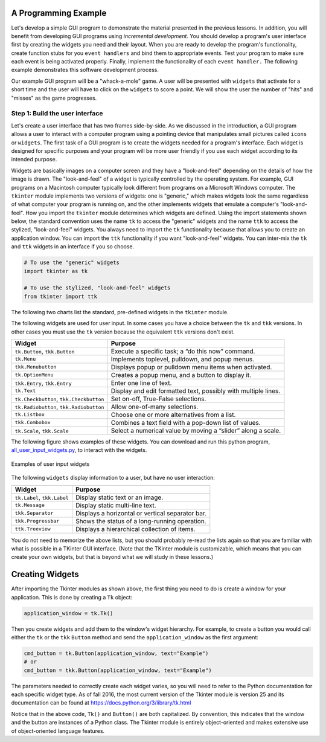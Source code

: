 ..  Copyright (C)  Brad Miller, David Ranum, Jeffrey Elkner, Peter Wentworth, Allen B. Downey, Chris
    Meyers, and Dario Mitchell.  Permission is granted to copy, distribute
    and/or modify this document under the terms of the GNU Free Documentation
    License, Version 1.3 or any later version published by the Free Software
    Foundation; with Invariant Sections being Forward, Prefaces, and
    Contributor List, no Front-Cover Texts, and no Back-Cover Texts.  A copy of
    the license is included in the section entitled "GNU Free Documentation
    License".

.. qnum::
   :prefix: gui-3-
   :start: 1


A Programming Example
=====================

Let's develop a simple GUI program to demonstrate the material presented in
the previous lessons. In addition, you will benefit from developing GUI
programs using *incremental development*. You should develop a program's
user interface first by creating the widgets you need and their layout.
When you are ready to develop the program's functionality, create function
stubs for you ``event handlers`` and bind them to appropriate events. Test
your program to make sure each event is being activated properly. Finally,
implement the functionality of each ``event handler.`` The following example
demonstrates this software development process.

Our example GUI program will be a "whack-a-mole" game. A user will be presented
with ``widgets`` that activate for a short time and the user will have to click
on the ``widgets`` to score a point. We will show the user the number of
"hits" and "misses" as the game progresses.

Step 1: Build the user interface
--------------------------------

Let's create a user interface that has two frames side-by-side.
As we discussed in the introduction, a GUI program allows a user
to interact with a computer program using a pointing device that manipulates
small pictures called ``icons`` or ``widgets``. The first task of a GUI
program is to create the widgets needed for a program's interface. Each widget
is designed for specific purposes and your program will be more
user friendly if you use each widget according to its intended purpose.

Widgets are basically images on a computer screen and they have a
"look-and-feel" depending on the details of how the image is drawn.
The "look-and-feel" of a widget is typically controlled by the operating system.
For example, GUI programs on a Macintosh computer typically look different from
programs on a Microsoft Windows computer. The ``tkinter`` module implements
two versions of widgets: one is "generic," which makes widgets look the same
regardless of what computer your program is running on, and the other
implements widgets that emulate a computer's "look-and-feel".
How you import the ``tkinter`` module determines which widgets are defined.
Using the import statements shown below, the standard convention uses the
name ``tk`` to access the "generic" widgets and the name ``ttk`` to access
the stylized, "look-and-feel" widgets. You always need to import the
``tk`` functionality because that allows you to create an application
window. You can import the ``ttk`` functionality if you want "look-and-feel"
widgets. You can inter-mix the ``tk`` and ``ttk`` widgets in an interface
if you so choose.

.. code-block:: python

  # To use the "generic" widgets
  import tkinter as tk

  # To use the stylized, "look-and-feel" widgets
  from tkinter import ttk


The following two charts list the standard, pre-defined widgets in the
``tkinter`` module.

The following widgets are used for user input. In some cases you have a
choice between the ``tk`` and ``tkk`` versions. In other cases you must
use the ``tk`` version because the equivalent ``ttk`` versions don't exist.

=======================================  ==============================================================
Widget                                   Purpose
=======================================  ==============================================================
``tk.Button``, ``tkk.Button``            Execute a specific task; a “do this now” command.
``tk.Menu``                              Implements toplevel, pulldown, and popup menus.
``tkk.Menubutton``                       Displays popup or pulldown menu items when activated.
``tk.OptionMenu``                        Creates a popup menu, and a button to display it.
``tkk.Entry``, ``tkk.Entry``             Enter one line of text.
``tk.Text``                              Display and edit formatted text, possibly with multiple lines.
``tk.Checkbutton``, ``tkk.Checkbutton``  Set on-off, True-False selections.
``tk.Radiobutton``, ``tkk.Radiobutton``  Allow one-of-many selections.
``tk.Listbox``                           Choose one or more alternatives from a list.
``tkk.Combobox``                         Combines a text field with a pop-down list of values.
``tk.Scale``, ``tkk.Scale``              Select a numerical value by moving a “slider” along a scale.
=======================================  ==============================================================

The following figure shows examples of these widgets. You can download
and run this python program, `all_user_input_widgets.py`_, to interact with the widgets.

.. figure:: Figures/All_user_input_widgets.png
  :align: center

  Examples of user input widgets

The following ``widgets`` display information to a user, but have no user interaction:

============================  ================================================
Widget                        Purpose
============================  ================================================
``tk.Label``, ``tkk.Label``   Display static text or an image.
``tk.Message``                Display static multi-line text.
``tkk.Separator``             Displays a horizontal or vertical separator bar.
``tkk.Progressbar``           Shows the status of a long-running operation.
``ttk.Treeview``              Displays a hierarchical collection of items.
============================  ================================================

You do not need to memorize the above lists, but you should probably re-read
the lists again so that you are familiar with what is possible in a
TKinter GUI interface. (Note that the TKinter module is customizable, which
means that you can create your own widgets, but that is beyond what we will
study in these lessons.)

Creating Widgets
================

After importing the Tkinter modules as shown above, the first thing you
need to do is create a window for your application. This is done by
creating a ``Tk`` object:

.. code-block:: python

  application_window = tk.Tk()

Then you create widgets and add them to the window's widget
hierarchy. For example, to create a button you would call either the
``tk`` or the ``tkk`` ``Button`` method and send the ``application_window``
as the first argument:

.. code-block:: python

  cmd_button = tk.Button(application_window, text="Example")
  # or
  cmd_button = tkk.Button(application_window, text="Example")

The parameters needed to correctly create each widget varies, so you will need to
refer to the Python documentation for each specific widget type. As of fall
2016, the most current version of the Tkinter module is version 25 and its
documentation can be found at https://docs.python.org/3/library/tk.html

Notice that in the above code, ``Tk()`` and ``Button()`` are both capitalized.
By convention, this indicates that the window and the button are instances
of a Python class. The Tkinter module is entirely object-oriented and makes
extensive use of object-oriented language features.

.. index:: Tkinter, widget, widget hierarchy, Button, Menu, MenuButton, OptionMenu,
           Entry, Text, Checkbutton, Radiobutton, Listbox, Combobox, Scale,
           Label, Message, Separator, Progressbar, Treeview

.. _all_user_input_widgets.py: programs/all_user_input_widgets.py

